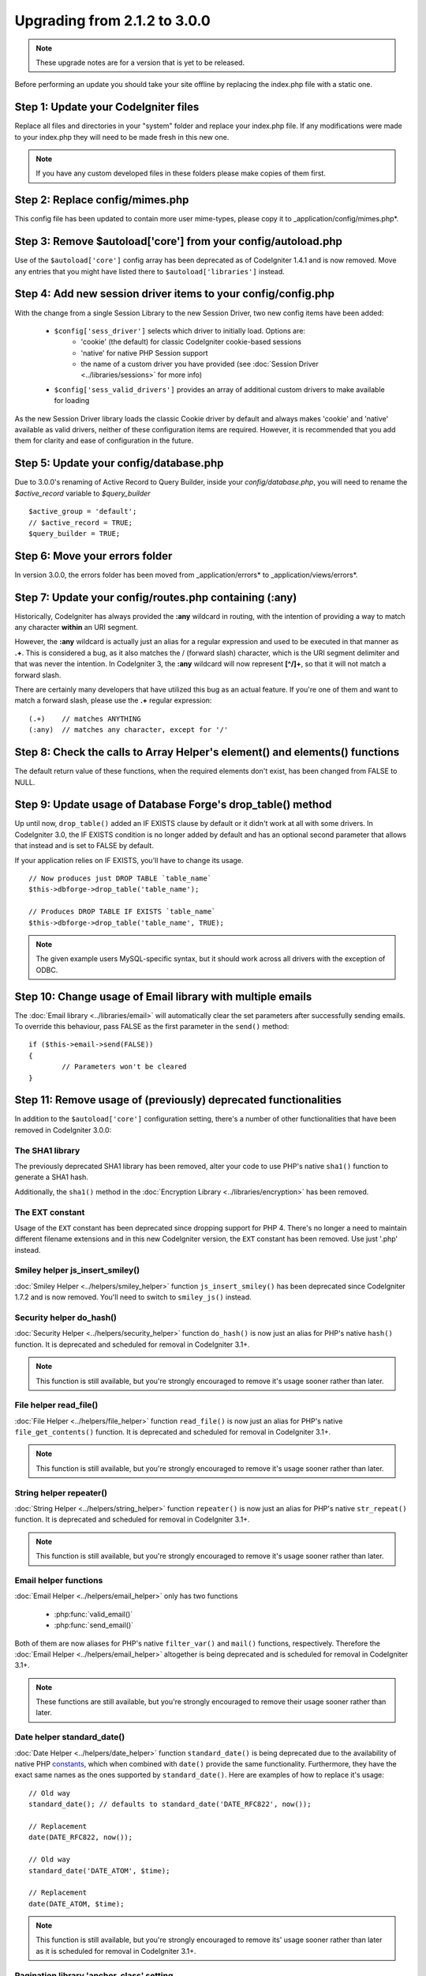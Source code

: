 #############################
Upgrading from 2.1.2 to 3.0.0
#############################

.. note:: These upgrade notes are for a version that is yet to be released.

Before performing an update you should take your site offline by replacing the index.php file with a static one.

*************************************
Step 1: Update your CodeIgniter files
*************************************

Replace all files and directories in your "system" folder and replace
your index.php file. If any modifications were made to your index.php
they will need to be made fresh in this new one.

.. note:: If you have any custom developed files in these folders please
	make copies of them first.

********************************
Step 2: Replace config/mimes.php
********************************

This config file has been updated to contain more user mime-types, please copy
it to _application/config/mimes.php*.

**************************************************************
Step 3: Remove $autoload['core'] from your config/autoload.php
**************************************************************

Use of the ``$autoload['core']`` config array has been deprecated as of CodeIgniter 1.4.1 and is now removed.
Move any entries that you might have listed there to ``$autoload['libraries']`` instead.

**************************************************************
Step 4: Add new session driver items to your config/config.php
**************************************************************

With the change from a single Session Library to the new Session Driver, two new config items have been added:

   -  ``$config['sess_driver']`` selects which driver to initially load. Options are:
       -  'cookie' (the default) for classic CodeIgniter cookie-based sessions
       -  'native' for native PHP Session support
       -  the name of a custom driver you have provided (see :doc:`Session Driver <../libraries/sessions>` for more info)
   -  ``$config['sess_valid_drivers']`` provides an array of additional custom drivers to make available for loading

As the new Session Driver library loads the classic Cookie driver by default and always makes 'cookie' and 'native'
available as valid drivers, neither of these configuration items are required. However, it is recommended that you
add them for clarity and ease of configuration in the future.

***************************************
Step 5: Update your config/database.php
***************************************

Due to 3.0.0's renaming of Active Record to Query Builder, inside your `config/database.php`, you will
need to rename the `$active_record` variable to `$query_builder`
::

	$active_group = 'default';
	// $active_record = TRUE;
	$query_builder = TRUE;

*******************************
Step 6: Move your errors folder
*******************************

In version 3.0.0, the errors folder has been moved from _application/errors* to _application/views/errors*.

*******************************************************
Step 7: Update your config/routes.php containing (:any)
*******************************************************

Historically, CodeIgniter has always provided the **:any** wildcard in routing,
with the intention of providing a way to match any character **within** an URI segment.

However, the **:any** wildcard is actually just an alias for a regular expression
and used to be executed in that manner as **.+**. This is considered a bug, as it
also matches the / (forward slash) character, which is the URI segment delimiter
and that was never the intention. In CodeIgniter 3, the **:any** wildcard will now
represent **[^/]+**, so that it will not match a forward slash.

There are certainly many developers that have utilized this bug as an actual feature.
If you're one of them and want to match a forward slash, please use the **.+**
regular expression::

	(.+)	// matches ANYTHING
	(:any)	// matches any character, except for '/'


****************************************************************************
Step 8: Check the calls to Array Helper's element() and elements() functions
****************************************************************************

The default return value of these functions, when the required elements
don't exist, has been changed from FALSE to NULL.

************************************************************
Step 9: Update usage of Database Forge's drop_table() method
************************************************************

Up until now, ``drop_table()`` added an IF EXISTS clause by default or it didn't work
at all with some drivers. In CodeIgniter 3.0, the IF EXISTS condition is no longer added
by default and has an optional second parameter that allows that instead and is set to
FALSE by default.

If your application relies on IF EXISTS, you'll have to change its usage.

::

	// Now produces just DROP TABLE `table_name`
	$this->dbforge->drop_table('table_name');

	// Produces DROP TABLE IF EXISTS `table_name`
	$this->dbforge->drop_table('table_name', TRUE);

.. note:: The given example users MySQL-specific syntax, but it should work across
	all drivers with the exception of ODBC.

***********************************************************
Step 10: Change usage of Email library with multiple emails
***********************************************************

The :doc:`Email library <../libraries/email>` will automatically clear the
set parameters after successfully sending emails. To override this behaviour,
pass FALSE as the first parameter in the ``send()`` method:

::

	if ($this->email->send(FALSE))
 	{
 		// Parameters won't be cleared
 	}


****************************************************************
Step 11: Remove usage of (previously) deprecated functionalities
****************************************************************

In addition to the ``$autoload['core']`` configuration setting, there's a number of other functionalities
that have been removed in CodeIgniter 3.0.0:

The SHA1 library
================

The previously deprecated SHA1 library has been removed, alter your code to use PHP's native
``sha1()`` function to generate a SHA1 hash.

Additionally, the ``sha1()`` method in the :doc:`Encryption Library <../libraries/encryption>` has been removed.

The EXT constant
================

Usage of the ``EXT`` constant has been deprecated since dropping support for PHP 4. There's no
longer a need to maintain different filename extensions and in this new CodeIgniter version,
the ``EXT`` constant has been removed. Use just '.php' instead.

Smiley helper js_insert_smiley()
================================

:doc:`Smiley Helper <../helpers/smiley_helper>` function ``js_insert_smiley()`` has been deprecated
since CodeIgniter 1.7.2 and is now removed. You'll need to switch to ``smiley_js()`` instead.

Security helper do_hash()
=========================

:doc:`Security Helper <../helpers/security_helper>` function ``do_hash()`` is now just an alias for
PHP's native ``hash()`` function. It is deprecated and scheduled for removal in CodeIgniter 3.1+.

.. note:: This function is still available, but you're strongly encouraged to remove it's usage sooner
	rather than later.

File helper read_file()
=======================

:doc:`File Helper <../helpers/file_helper>` function ``read_file()`` is now just an alias for
PHP's native ``file_get_contents()`` function. It is deprecated and scheduled for removal in
CodeIgniter 3.1+.

.. note:: This function is still available, but you're strongly encouraged to remove it's usage sooner
	rather than later.

String helper repeater()
========================

:doc:`String Helper <../helpers/string_helper>` function ``repeater()`` is now just an alias for
PHP's native ``str_repeat()`` function. It is deprecated and scheduled for removal in
CodeIgniter 3.1+.

.. note:: This function is still available, but you're strongly encouraged to remove it's usage sooner
	rather than later.

Email helper functions
======================

:doc:`Email Helper <../helpers/email_helper>` only has two functions

 - :php:func:`valid_email()`
 - :php:func:`send_email()`

Both of them are now aliases for PHP's native ``filter_var()`` and ``mail()`` functions, respectively.
Therefore the :doc:`Email Helper <../helpers/email_helper>` altogether is being deprecated and
is scheduled for removal in CodeIgniter 3.1+.

.. note:: These functions are still available, but you're strongly encouraged to remove their usage
	sooner rather than later.

Date helper standard_date()
===========================

:doc:`Date Helper <../helpers/date_helper>` function ``standard_date()`` is being deprecated due
to the availability of native PHP `constants <http://www.php.net/manual/en/class.datetime.php#datetime.constants.types>`_,
which when combined with ``date()`` provide the same functionality. Furthermore, they have the
exact same names as the ones supported by ``standard_date()``. Here are examples of how to replace
it's usage:

::

	// Old way
	standard_date(); // defaults to standard_date('DATE_RFC822', now());

	// Replacement
	date(DATE_RFC822, now());

	// Old way
	standard_date('DATE_ATOM', $time);

	// Replacement
	date(DATE_ATOM, $time);

.. note:: This function is still available, but you're strongly encouraged to remove its' usage sooner
	rather than later as it is scheduled for removal in CodeIgniter 3.1+.

Pagination library 'anchor_class' setting
=========================================

The :doc:`Pagination Library <../libraries/pagination>` now supports adding pretty much any HTML
attribute to your anchors via the 'attributes' configuration setting. This includes passing the
'class' attribute and using the separate 'anchor_class' setting no longer makes sense.
As a result of that, the 'anchor_class' setting is now deprecated and scheduled for removal in
CodeIgniter 3.1+.

.. note:: This setting is still available, but you're strongly encouraged to remove its' usage sooner
	rather than later.